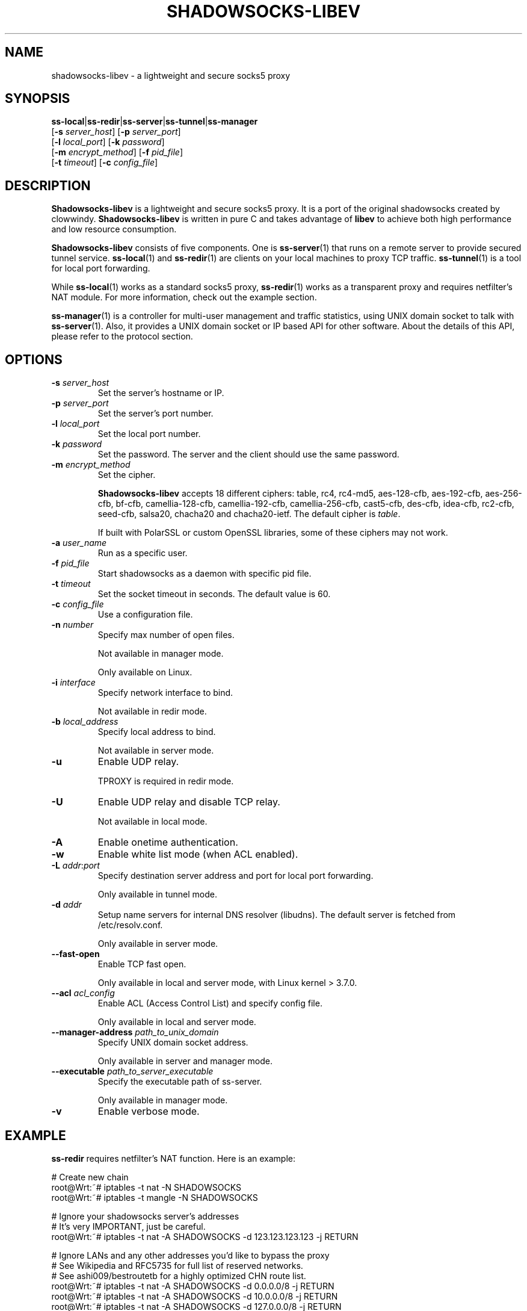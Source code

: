 .ig
. manual page for shadowsocks-libev
.
. Copyright (c) 2012-2016, by: Max Lv
. All rights reserved.
.
. Permission is granted to copy, distribute and/or modify this document
. under the terms of the GNU Free Documentation License, Version 1.1 or
. any later version published by the Free Software Foundation;
. with no Front-Cover Texts, no Back-Cover Texts, and with the following
. Invariant Sections (and any sub-sections therein):
.   all .ig sections, including this one
.   STUPID TRICKS Sampler
.   AUTHOR
.
. A copy of the Free Documentation License is included in the section
. entitled "GNU Free Documentation License".
.
..
\#                          - these two are for chuckles, makes great grammar
.ds Lo  \fBss-local\fR
.ds Re  \fBss-redir\fR
.ds Se  \fBss-server\fR
.ds Tu  \fBss-tunnel\fR
.ds Ma  \fBss-manager\fR
.ds Me  \fBShadowsocks-libev\fR
.
.TH "SHADOWSOCKS-LIBEV" "8" "April 19, 2016" "SHADOWSOCKS-LIBEV"
.SH NAME
shadowsocks-libev \- a lightweight and secure socks5 proxy

.SH SYNOPSIS
\*(Lo|\*(Re|\*(Se|\*(Tu|\*(Ma
    [\fB\-s\fR \fIserver_host\fR]     [\fB\-p\fR \fIserver_port\fR]
    [\fB\-l\fR \fIlocal_port\fR]      [\fB\-k\fR \fIpassword\fR]
    [\fB\-m\fR \fIencrypt_method\fR]  [\fB\-f\fR \fIpid_file\fR]
    [\fB\-t\fR \fItimeout\fR]         [\fB\-c\fR \fIconfig_file\fR]

.SH DESCRIPTION
\*(Me is a lightweight and secure socks5 proxy. It is a port of the original
shadowsocks created by clowwindy. \*(Me is written in pure C and takes advantage
of \fBlibev\fP to achieve both high performance and low resource consumption.
.PP
\*(Me consists of five components. One is \*(Se(1) that runs on a remote server
to provide secured tunnel service. \*(Lo(1) and \*(Re(1) are clients on your
local machines to proxy TCP traffic. \*(Tu(1) is a tool for local port
forwarding.
.PP
While \*(Lo(1) works as a standard socks5 proxy, \*(Re(1) works as a transparent
proxy and requires netfilter's NAT module. For more information, check out the
example section.
.PP
\*(Ma(1) is a controller for multi-user management and traffic statistics, using
UNIX domain socket to talk with \*(Se(1). Also, it provides a UNIX domain socket
or IP based API for other software. About the details of this API, please refer
to the protocol section.

.SH OPTIONS
.TP
.B \-s \fIserver_host\fP
Set the server's hostname or IP.
.TP
.B \-p \fIserver_port\fP
Set the server's port number.
.TP
.B \-l \fIlocal_port\fP
Set the local port number.
.TP
.B \-k \fIpassword\fP
Set the password. The server and the client should use the same password.
.TP
.B \-m \fIencrypt_method\fP
Set the cipher.

\*(Me accepts 18 different ciphers: table, rc4, rc4-md5, aes-128-cfb,
aes-192-cfb, aes-256-cfb, bf-cfb, camellia-128-cfb, camellia-192-cfb,
camellia-256-cfb, cast5-cfb, des-cfb, idea-cfb, rc2-cfb, seed-cfb, salsa20,
chacha20 and chacha20-ietf. The default cipher is \fItable\fP.

If built with PolarSSL or custom OpenSSL libraries, some of these ciphers may
not work.
.TP
.B \-a \fIuser_name\fP
Run as a specific user.
.TP
.B \-f \fIpid_file\fP
Start shadowsocks as a daemon with specific pid file.
.TP
.B \-t \fItimeout\fP
Set the socket timeout in seconds. The default value is 60.
.TP
.B \-c \fIconfig_file\fP
Use a configuration file.
.TP
.B \-n \fInumber\fP
Specify max number of open files.

Not available in manager mode.

Only available on Linux.
.TP
.B \-i \fIinterface\fP
Specify network interface to bind.

Not available in redir mode.
.TP
.B \-b \fIlocal_address\fP
Specify local address to bind.

Not available in server mode.
.TP
.B \-u
Enable UDP relay.

TPROXY is required in redir mode.
.TP
.B \-U
Enable UDP relay and disable TCP relay.

Not available in local mode.
.TP
.B \-A
Enable onetime authentication.
.TP
.B \-w
Enable white list mode (when ACL enabled).
.TP
.B \-L \fIaddr\fR:\fIport\fP
Specify destination server address and port for local port forwarding.

Only available in tunnel mode.
.TP
.B \-d \fIaddr\fP
Setup name servers for internal DNS resolver (libudns). The default server is
fetched from /etc/resolv.conf.

Only available in server mode.
.TP
.B \--fast-open
Enable TCP fast open.

Only available in local and server mode, with Linux kernel > 3.7.0.
.TP
.B \--acl \fIacl_config\fP
Enable ACL (Access Control List) and specify config file.

Only available in local and server mode.
.TP
.B \--manager-address \fIpath_to_unix_domain\fP
Specify UNIX domain socket address.

Only available in server and manager mode.
.TP
.B \--executable \fIpath_to_server_executable\fP
Specify the executable path of ss-server.

Only available in manager mode.
.TP
.B \-v
Enable verbose mode.

.SH EXAMPLE
\*(Re requires netfilter's NAT function. Here is an example:

.nf
    # Create new chain
    root@Wrt:~# iptables -t nat -N SHADOWSOCKS
    root@Wrt:~# iptables -t mangle -N SHADOWSOCKS

    # Ignore your shadowsocks server's addresses
    # It's very IMPORTANT, just be careful.
    root@Wrt:~# iptables -t nat -A SHADOWSOCKS -d 123.123.123.123 -j RETURN

    # Ignore LANs and any other addresses you'd like to bypass the proxy
    # See Wikipedia and RFC5735 for full list of reserved networks.
    # See ashi009/bestroutetb for a highly optimized CHN route list.
    root@Wrt:~# iptables -t nat -A SHADOWSOCKS -d 0.0.0.0/8 -j RETURN
    root@Wrt:~# iptables -t nat -A SHADOWSOCKS -d 10.0.0.0/8 -j RETURN
    root@Wrt:~# iptables -t nat -A SHADOWSOCKS -d 127.0.0.0/8 -j RETURN
    root@Wrt:~# iptables -t nat -A SHADOWSOCKS -d 169.254.0.0/16 -j RETURN
    root@Wrt:~# iptables -t nat -A SHADOWSOCKS -d 172.16.0.0/12 -j RETURN
    root@Wrt:~# iptables -t nat -A SHADOWSOCKS -d 192.168.0.0/16 -j RETURN
    root@Wrt:~# iptables -t nat -A SHADOWSOCKS -d 224.0.0.0/4 -j RETURN
    root@Wrt:~# iptables -t nat -A SHADOWSOCKS -d 240.0.0.0/4 -j RETURN

    # Anything else should be redirected to shadowsocks's local port
    root@Wrt:~# iptables -t nat -A SHADOWSOCKS -p tcp -j REDIRECT --to-ports 12345

    # Add any UDP rules
    root@Wrt:~# ip rule add fwmark 0x01/0x01 table 100
    root@Wrt:~# ip route add local 0.0.0.0/0 dev lo table 100
    root@Wrt:~# iptables -t mangle -A SHADOWSOCKS -p udp --dport 53 -j TPROXY --on-port 12345 --tproxy-mark 0x01/0x01

    # Apply the rules
    root@Wrt:~# iptables -t nat -A PREROUTING -p tcp -j SHADOWSOCKS
    root@Wrt:~# iptables -t mangle -A PREROUTING -j SHADOWSOCKS

    # Start the shadowsocks-redir
    root@Wrt:~# ss-redir -u -c /etc/config/shadowsocks.json -f /var/run/shadowsocks.pid
.fi

.SH PROTOCOL
\*(Ma(1) provides several APIs through UDP protocol:

.in +4n
Send UDP commands in the following format to the manager-address provided to
\*(Ma(1).

    command: [JSON data]

To add a port:

    add: {"server_port": 8001, "password":"7cd308cc059"}

To remove a port:

    remove: {"server_port": 8001}

To receive a pong:

    ping

Then \*(Ma(1) will send back the traffic statistics:

    stat: {"8001":11370}

.SH SEE ALSO
.BR \*(Lo (1),
.BR \*(Se (1),
.BR \*(Tu (1),
.BR \*(Re (1),
.BR \*(Ma (1),
.BR iptables (8),
/etc/shadowsocks-libev/config.json
.br
.SH AUTHOR
shadowsocks was created by clowwindy <clowwindy42@gmail.com> and
shadowsocks-libev was maintained by Max Lv <max.c.lv@gmail.com> and Linus Yang
<laokongzi@gmail.com>.
.PP
This manual page was written by Max Lv <max.c.lv@gmail.com>.
.PP
The manual pages were rearranged by hosiet <073plan@gmail.com>.

